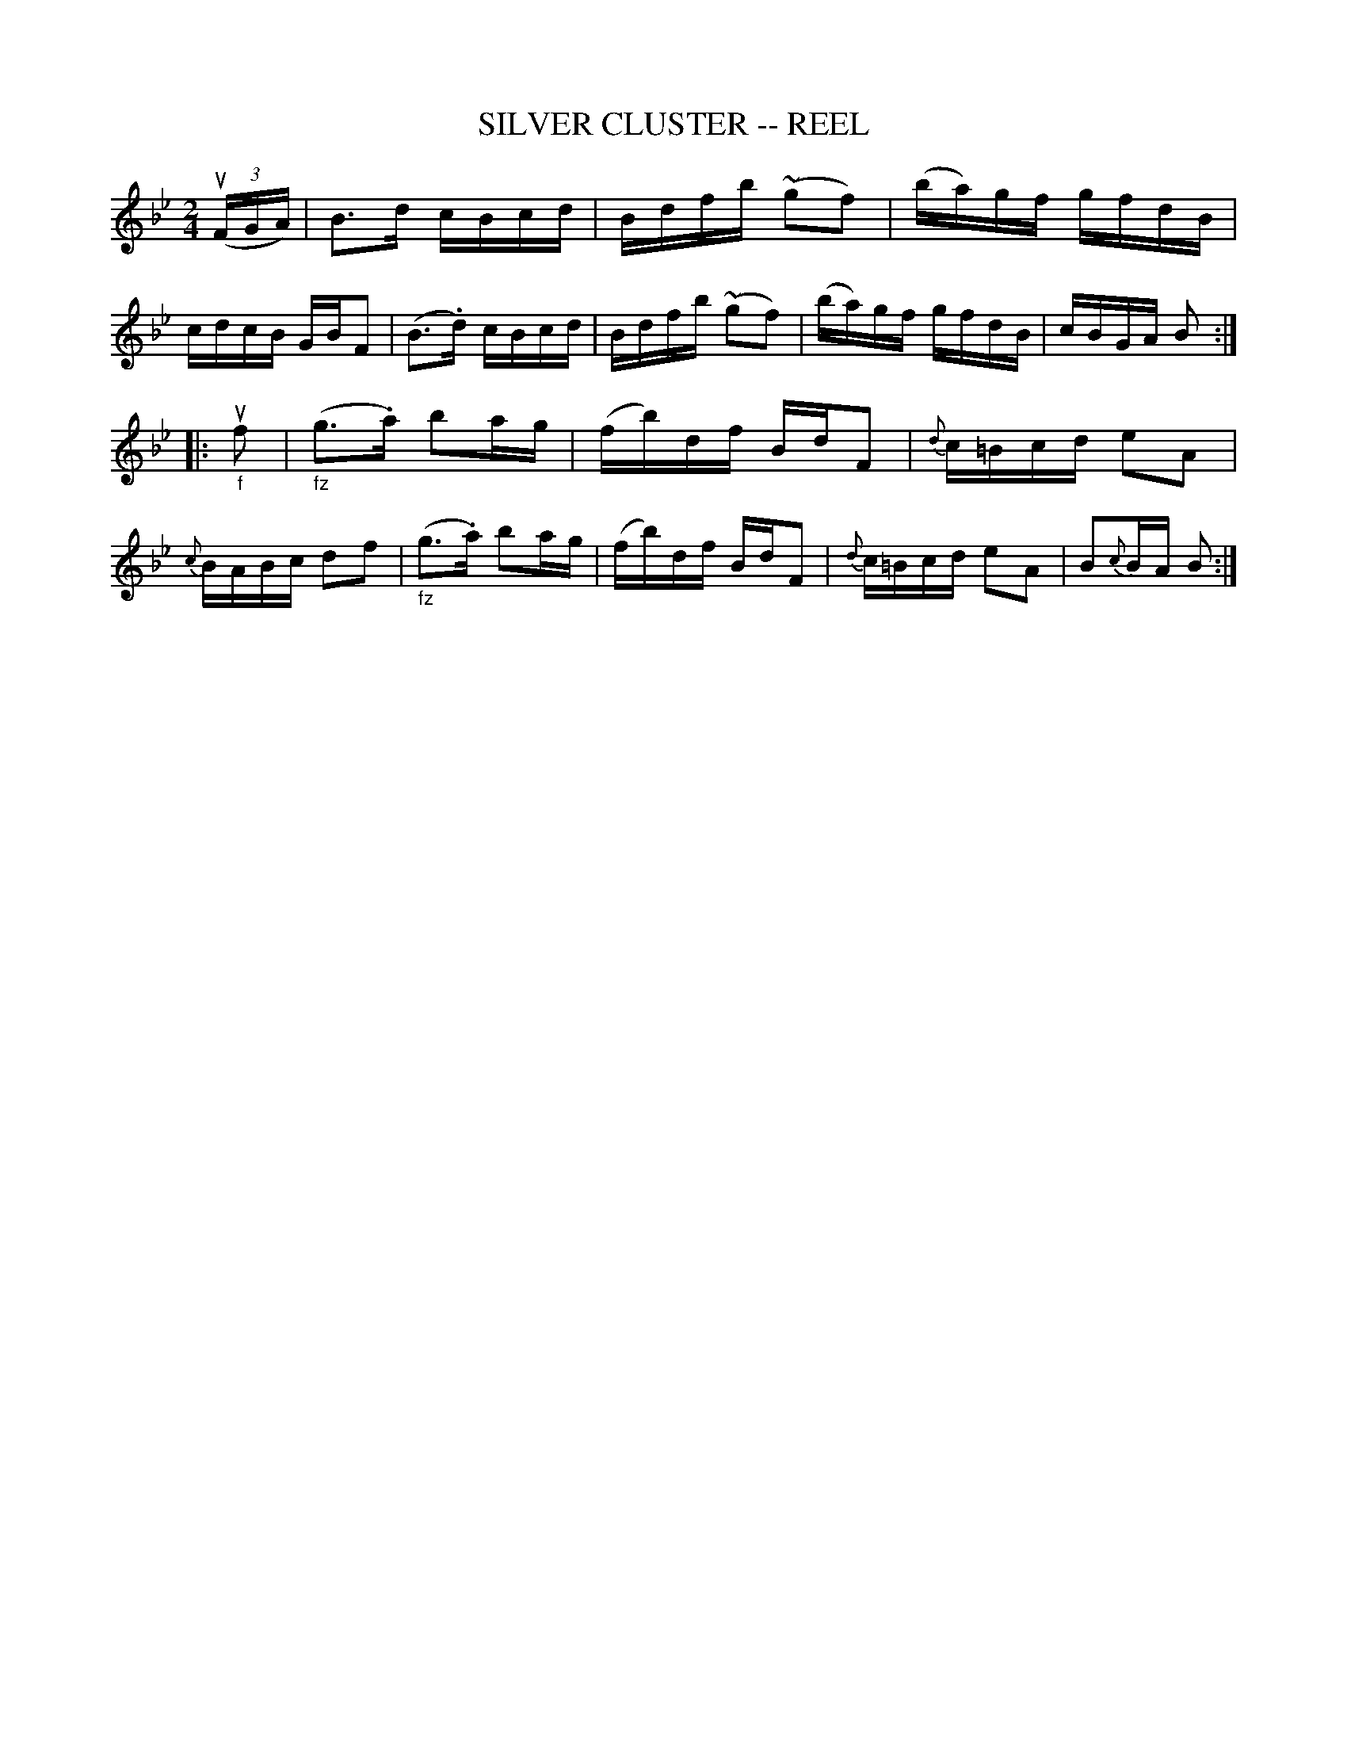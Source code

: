 X: 1
T: SILVER CLUSTER -- REEL
B: Ryan's Mammoth Collection of Fiddle Tunes
R: reel
M: 2/4
L: 1/16
Z: Contributed 20010522204905 by John Chambers jc:trillian.mit.edu
K: Bb
((3uFGA) \
| B3d cBcd | Bdfb (~g2f2) | (ba)gf gfdB | cdcB GBF2 \
| (B3.d) cBcd | Bdfb (~g2f2) | (ba)gf gfdB | cBGA B2 :|
|: "_f"uf2 \
| ("_fz"g3.a) b2ag | (fb)df BdF2 | {d}c=Bcd e2A2 | {c}BABc d2f2 \
| ("_fz"g3.a) b2ag | (fb)df BdF2 | {d}c=Bcd e2A2 | B2{c}BA B2 :|
